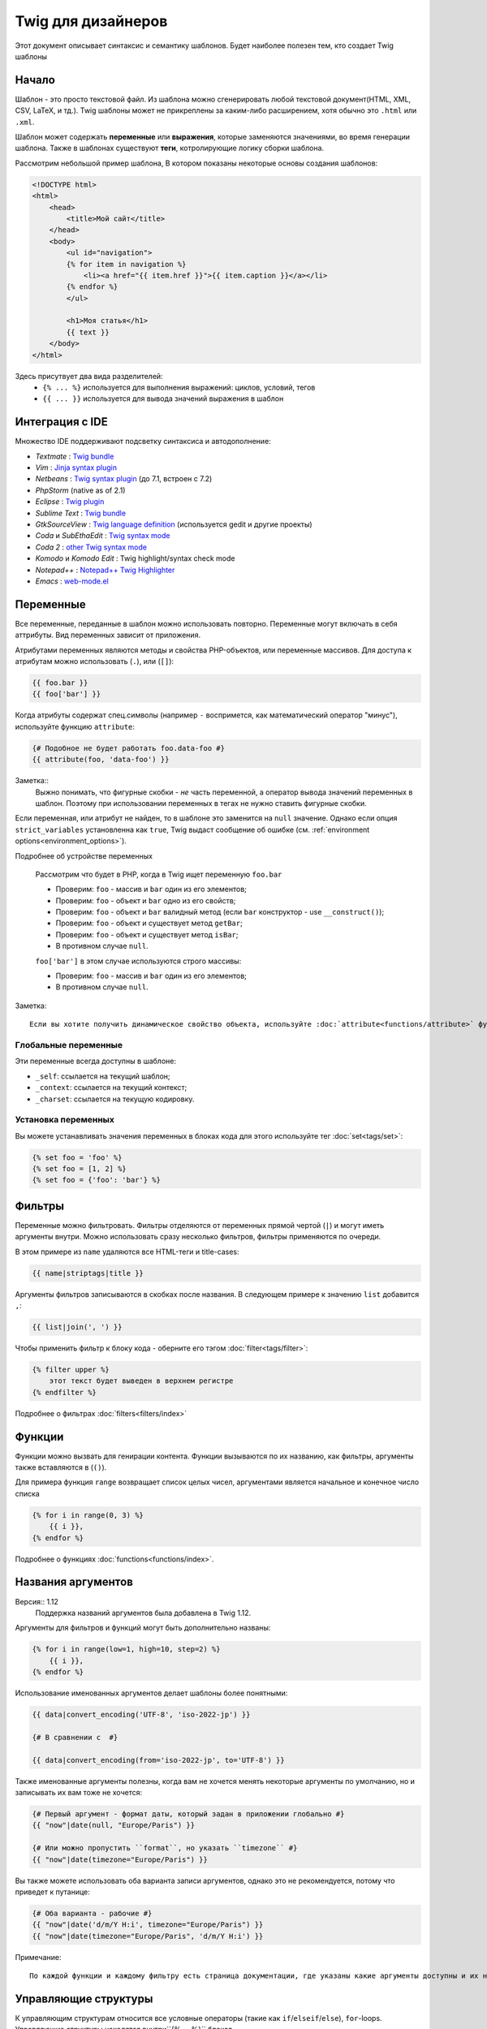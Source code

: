 Twig для дизайнеров
===========================
Этот документ описывает синтаксис и семантику шаблонов. Будет наиболее полезен тем, кто создает Twig шаблоны

Начало
--------
Шаблон - это просто текстовой файл. Из шаблона можно сгенерировать любой текстовой документ(HTML, XML, CSV, LaTeX, и тд.). Twig шаблоны может не прикреплены за каким-либо расширением, хотя обычно это ``.html`` или ``.xml``.

Шаблон может содержать **переменные** или **выражения**, которые заменяются значениями, во время генерации шаблона.
Также в шаблонах существуют **теги**, котролирующие логику сборки шаблона.

Рассмотрим небольшой пример шаблона, В котором показаны некоторые основы создания шаблонов:

.. code-block:: html+jinja

    <!DOCTYPE html>
    <html>
        <head>
            <title>Мой сайт</title>
        </head>
        <body>
            <ul id="navigation">
            {% for item in navigation %}
                <li><a href="{{ item.href }}">{{ item.caption }}</a></li>
            {% endfor %}
            </ul>

            <h1>Моя статья</h1>
            {{ text }}
        </body>
    </html>

Здесь присутвует два вида разделителей:
 - ``{% ... %}`` используется для выполнения выражений: циклов, условий, тегов
 - ``{{ ... }}`` используется для вывода значений выражения в шаблон

Интеграция с IDE
----------------

Множество IDE поддерживают подсветку синтаксиса и автодополнение:

* *Textmate* : `Twig bundle`_
* *Vim* : `Jinja syntax plugin`_
* *Netbeans* : `Twig syntax plugin`_ (до 7.1, встроен с 7.2)
* *PhpStorm* (native as of 2.1)
* *Eclipse* : `Twig plugin`_
* *Sublime Text* : `Twig bundle`_
* *GtkSourceView* : `Twig language definition`_ (используется gedit и другие проекты)
* *Coda* и *SubEthaEdit* : `Twig syntax mode`_
* *Coda 2* : `other Twig syntax mode`_
* *Komodo* и *Komodo Edit* : Twig highlight/syntax check mode
* *Notepad++* : `Notepad++ Twig Highlighter`_
* *Emacs* :  `web-mode.el`_

Переменные
---------

Все переменные, переданные в шаблон можно использовать повторно. Переменные могут включать в себя аттрибуты. Вид переменных зависит от приложения.

Атрибутами переменных являются методы и свойства PHP-объектов, или переменные массивов.
Для доступа к атрибутам можно использовать (``.``), или (``[]``):

.. code-block:: jinja

    {{ foo.bar }}
    {{ foo['bar'] }}

Когда атрибуты содержат спец.символы (например ``-`` воспримется, как математический оператор "минус"), используйте функцию ``attribute``:

.. code-block:: jinja

    {# Подобное не будет работать foo.data-foo #}
    {{ attribute(foo, 'data-foo') }}

Заметка::
    Выжно понимать, что фигурные скобки - *не* часть переменной, а оператор вывода значений переменных в шаблон. Поэтому при использовании переменных в тегах не нужно ставить фигурные скобки.

Если переменная, или атрибут не найден, то в шаблоне это заменится на ``null`` значение. Однако если опция ``strict_variables`` установленна как ``true``, Twig выдаст сообщение об ошибке (см. :ref:`environment options<environment_options>`).

Подробнее об устройстве переменных

    Рассмотрим что будет в PHP, когда в Twig ищет переменную ``foo.bar``

    * Проверим: ``foo`` - массив и ``bar`` один из его элементов;
    * Проверим: ``foo`` - объект и ``bar`` одно из его свойств;
    * Проверим: ``foo`` - объект и ``bar`` валидный метод (если ``bar`` конструктор - use ``__construct()``);
    * Проверим: ``foo`` - объект и существует метод ``getBar``;
    * Проверим: ``foo`` - объект и существует метод ``isBar``;
    * В противном случае ``null``.

    ``foo['bar']`` в этом случае используются строго массивы:

    * Проверим: ``foo`` - массив и ``bar`` один из его элементов;
    * В противном случае ``null``.

Заметка::

    Если вы хотите получить динамическое свойство объекта, используйте :doc:`attribute<functions/attribute>` функцию вместо этого.

Глобальные переменные
~~~~~~~~~~~~~~~~

Эти переменные всегда доступны в шаблоне:

* ``_self``: ссылается на текущий шаблон;
* ``_context``: ссылается на текущий контекст;
* ``_charset``: ссылается на текущую кодировку.

Установка переменных
~~~~~~~~~~~~~~~~~

Вы можете устанавливать значения переменных в блоках кода для этого используйте тег :doc:`set<tags/set>`:

.. code-block:: jinja

    {% set foo = 'foo' %}
    {% set foo = [1, 2] %}
    {% set foo = {'foo': 'bar'} %}

Фильтры
-------

Переменные можно фильтровать. Фильтры отделяются от переменных прямой чертой (``|``) и могут иметь аргументы внутри. Можно использовать сразу несколько фильтров, фильтры применяются по очереди.

В этом примере из ``name`` удаляются все HTML-теги и title-cases:

.. code-block:: jinja

    {{ name|striptags|title }}

Аргументы фильтров записываются в скобках после названия. В следующем примере к значению ``list`` добавится ``,``:

.. code-block:: jinja

    {{ list|join(', ') }}

Чтобы применить фильтр к блоку кода - оберните его тэгом :doc:`filter<tags/filter>`:

.. code-block:: jinja

    {% filter upper %}
        этот текст будет выведен в верхнем регистре
    {% endfilter %}

Подробнее о фильтрах :doc:`filters<filters/index>`

Функции
---------

Функции можно вызвать для генирации контента. Функции вызываются по их названию, как фильтры, аргументы также вставляются в (``()``).

Для примера функция ``range`` возвращает список целых чисел, аргументами является начальное и конечное число списка

.. code-block:: jinja

    {% for i in range(0, 3) %}
        {{ i }},
    {% endfor %}

Подробнее о функциях :doc:`functions<functions/index>`.

Названия аргументов
---------------

Версия:: 1.12
    Поддержка названий аргументов была добавлена в Twig 1.12.

Аргументы для фильтров и функций могут быть дополнительно названы:

.. code-block:: jinja

    {% for i in range(low=1, high=10, step=2) %}
        {{ i }},
    {% endfor %}

Использование именованных аргументов делает шаблоны более понятными:

.. code-block:: jinja

    {{ data|convert_encoding('UTF-8', 'iso-2022-jp') }}

    {# В сравнении с  #}

    {{ data|convert_encoding(from='iso-2022-jp', to='UTF-8') }}

Также именованные аргументы полезны, когда вам не хочется менять некоторые аргументы по умолчанию, но и записывать их вам тоже не хочется:

.. code-block:: jinja

    {# Первый аргумент - формат даты, который задан в приложении глобально #}
    {{ "now"|date(null, "Europe/Paris") }}

    {# Или можно пропустить ``format``, но указать ``timezone`` #}
    {{ "now"|date(timezone="Europe/Paris") }}

Вы также можете использовать оба варианта записи аргументов, однако это не рекомендуется, потому что приведет к путанице:

.. code-block:: jinja

    {# Оба варианта - рабочие #}
    {{ "now"|date('d/m/Y H:i', timezone="Europe/Paris") }}
    {{ "now"|date(timezone="Europe/Paris", 'd/m/Y H:i') }}

Примечание::

    По каждой функции и каждому фильтру есть страница документации, где указаны какие аргументы доступны и их названия

Управляющие структуры
-----------------

К управляющим структурам относится все условные операторы (такие как  ``if``/``elseif``/``else``), ``for``-loops. Управляющие структуры находятся внутри``{% ... %}`` блоков.

На пример чтобы отобразить список пользователей ``users``, используется тег :doc:`for<tags/for>`:

.. code-block:: jinja

    <h1>Пользователи</h1>
    <ul>
        {% for user in users %}
            <li>{{ user.username|e }}</li>
        {% endfor %}
    </ul>

Тег :doc:`if<tags/if>` может быть использован для проверки:

.. code-block:: jinja

    {% if users|length > 0 %}
        <ul>
            {% for user in users %}
                <li>{{ user.username|e }}</li>
            {% endfor %}
        </ul>
    {% endif %}

Подробнее о тегах :doc:`tags<tags/index>`.

Комментирование
--------------

Для комментирования части кода, или пояснений к нему используйте ``{# ... #}``.

.. code-block:: jinja

    {# Примечание: закоментированно, тк больше не используется
        {% for user in users %}
            ...
        {% endfor %}
    #}

Подключение шаблонов
-------------------------

Тег :doc:`include<tags/include>` возвращает содержимое шаблона из файла:

.. code-block:: jinja

    {% include 'sidebar.html' %}

По умолчанию содержимое подключаемых шаблонов встает в место вызова

В подключенном шаблоне определены переменные родительского шаблона

.. code-block:: jinja

    {% for box in boxes %}
        {% include "render_box.html" %}
    {% endfor %}

Подключенный шаблон ``render_box.html`` имеет доступ к переменной ``box``.

Название файла зависит от загрузчика шаблонов. Например ``Twig_Loader_Filesystem`` позволяет получить шаблон по названию файла. Также можно указать путь до дериктории шаблона, используя слэш ``/``:

.. code-block:: jinja

    {% include "sections/articles/sidebar.html" %}

Наследование шаблонов
--------------------

Самая мощная часть Twig - наследование шаблонов. Наследование шаблонов позволяет задать скелет вашего шаблона, а затем переопределить некоторые блоки.

Звучит сложно, однако стоит просто попробовать.

Давайте определим базовый шаблон, ``base.html``, для простой страницы с двумя колонками:

.. code-block:: html+jinja

    <!DOCTYPE html>
    <html>
        <head>
            {% block head %}
                <link rel="stylesheet" href="style.css" />
                <title>{% block title %}{% endblock %} - Мой сайт</title>
            {% endblock %}
        </head>
        <body>
            <div id="content">{% block content %}{% endblock %}</div>
            <div id="footer">
                {% block footer %}
                    &copy; Copyright 2013 <a href="http://example.com/">Вы</a>.
                {% endblock %}
            </div>
        </body>
    </html>

В этом примере тегом the :doc:`block<tags/block>` определяется 4 блока, которые мы и заменим. Все теги ``block`` сообщат шаблонизатору, что в последствии их можно будет переопределить

Дочерний шаблон может выглядеть так:

.. code-block:: jinja

    {% extends "base.html" %}

    {% block title %}Главная{% endblock %}
    {% block head %}
        {{ parent() }}
        <style type="text/css">
            .important { color: #336699; }
        </style>
    {% endblock %}
    {% block content %}
        <h1>Главная</h1>
        <p class="important">
            Приветсвую на своем потрясном сайте!
        </p>
    {% endblock %}

Здесь используется тег :doc:`extends<tags/extends>`. Он сообщает шаблонизатору, что этот шаблон наследуется от другово. *Тег ``extends`` должен быть первым в шаблоне*

Следует учесть, что так как блок ``footer`` не определен, то используется родительский

Возможно отображать значение родительского блока, используя функцию :doc:`parent<functions/parent>`:

.. code-block:: jinja

    {% block sidebar %}
        <h3>Оглавление</h3>
        {{ parent() }}
    {% endblock %}

Дополнительно::

    Подробнее про ``extends`` :doc:`extends<tags/extends>`. Описанны интересные возможности использования блоков, такие как динамическое наследование, условное наследование, вложенность и сферы применения.

Замечание::

    Twig также поддерживает множественное наследование с использованием тега :doc:`use<tags/use>` tag. Это продвинутая возможность и врятли она понадобится в простых шаблонах.

Экранирование
-------------

Генерируя HTML всегда есть возможность вывести специальные символы, ломающие логику HTML. Здесь есть два варианта - принудительное экранирование, или установленное по умолчанию для всех переменных.

Работа с принудительным экранированием
~~~~~~~~~~~~~~~~~~~~~~~~~~~~

Если экранирование отключенно, то это *ваша* обязанность. Что экранировать? Любую переменную, которой вы не доверяете.

Экранирование доступно через фильтры :doc:`escape<filters/escape>` или ``e``:

.. code-block:: jinja

    {{ user.username|e }}

По умолчанию фильтр ``escape`` использует ``html`` режим экранирования, но в зависимости от ситуации вы можете этот режим изменить с помощью атрибута фильтра:

.. code-block:: jinja

    {{ user.username|e('js') }}
    {{ user.username|e('css') }}
    {{ user.username|e('url') }}
    {{ user.username|e('html_attr') }}

Работа с автоматическим экранированием
~~~~~~~~~~~~~~~~~~~~~~~~~~~~~~~

Вне зависимости настроек шаблонизатора, вы можете включить экранирование для блока кода с помощью тега :doc:`autoescape<tags/autoescape>`:

.. code-block:: jinja

    {% autoescape %}
        Все написанное будет экранированно
    {% endautoescape %}

По умолчанию  ``autoescape`` использует режим ``html``, однако это легко исправить

.. code-block:: jinja

    {% autoescape 'js' %}
        Все написанное будет экранированно, как js-код
    {% endautoescape %}

Экранирование кода
--------

Иногда необходимо шаблонизатору вывести данные без обработки, самым простым решением будет:

.. code-block:: jinja

    {{ '{{' }}

Однако когда таких данных много, можно использовать тег :doc:`verbatim<tags/verbatim>`.

Макросы
------

Версия:: 1.12
    Возможность устанавливать значения аргументов по умолчанию доступна с Twig 1.12.

Макросы схожи с функциями в обычных языках программирования. Они полезны для повторного использования повторяющегося HTML-кода.

Макрос определяется тегом :doc:`macro<tags/macro>`. Небольшой пример:

.. code-block:: jinja

    {% macro input(name, value, type, size) %}
        <input type="{{ type|default('text') }}" name="{{ name }}" value="{{ value|e }}" size="{{ size|default(20) }}" />
    {% endmacro %}

Макросы могут быть определенны в любом шаблоне и должны быть "импортированны" тегом :doc:`import<tags/import>` перед использованием:

.. code-block:: jinja

    {% import "forms.html" as forms %}

    <p>{{ forms.input('username') }}</p>

Также макросу можно задать временное имя с помощью тега :doc:`from<tags/from>`:

.. code-block:: jinja

    {% from 'forms.html' import input as input_field %}

    <dl>
        <dt>Логин</dt>
        <dd>{{ input_field('username') }}</dd>
        <dt>Пароль</dt>
        <dd>{{ input_field('password', '', 'password') }}</dd>
    </dl>

Значения по умолчанию могут быть определенны при объявлении аргументов макроса:

.. code-block:: jinja

    {% macro input(name, value = "", type = "text", size = 20) %}
        <input type="{{ type }}" name="{{ name }}" value="{{ value|e }}" size="{{ size }}" />
    {% endmacro %}

Выражения
-----------

Операторы
~~~~~~~~

Twig позволяет использовать логические операторы везде. Они работают также как в PHP.

Замечание::

    Приоритет операторов показан ниже, сначала идут операторы с наименьшим приоритетом и по возрастающей:
    ``b-and``, ``b-xor``, ``b-or``, ``or``, ``and``,
    ``==``, ``!=``, ``<``, ``>``, ``>=``, ``<=``, ``in``, ``..``, ``+``,
    ``-``, ``~``, ``*``, ``/``, ``//``, ``%``, ``is``, and ``**``.

Данные
~~~~~~~~

Версия:: 1.5
    Поддержка хешей названий и выражений добавлена в Twig 1.5.


Простейшая форма выражений - Twig-данные. Twig-данные представляются в PHP как строки, числа, и массивы. Доступные типы данных:

* Строки - ``"Привет мир"``: Все, что написано между кавычек (``'``/``"``) является строкой. Это полезно, когда нужно использовать строчные значения внутри шаблонов, на пример для аргументов функций и фильтров, кавычки должны быть экранированны бэкслешем (``\``) -- например: ``'It\'s good'``.

* Числа - ``42`` / ``42.23``: Целочисленные и десятичные. Числа записываются так как есть. Если нет точки - число считается целым.

* Массивы - ``["foo", "bar"]``: Массивы определяются списком данных, разделенными запятой (``,``) и обернуты в квадратные скобки (``[]``).

* Хэши - ``{"foo": "bar"}``: Хеши определяются списком "ключ - значение"б разделенными запятой (``,``) и обернуты в фигурные скобки (``{}``).

  .. code-block:: jinja

    {# ключи - строки #}
    { 'foo': 'foo', 'bar': 'bar' }

    {# ключи - названия (эквивалентно предыдущему варианту) -- доступно с Twig 1.5 #}
    { foo: 'foo', bar: 'bar' }

    {# ключи - цифры #}
    { 2: 'foo', 4: 'bar' }

    {# ключи - выражения (выражения должны быть включены в скобки ) -- доступно с Twig 1.5 #}
    { (1 + 1): 'foo', (a ~ 'b'): 'bar' }

* Булевы - ``true`` / ``false``: правда и ложь соответсвенно.

* Пустое - ``null`` специфичная переменная, означает то, что переменная не определена. ``none`` не аналог для ``null``.

Массивы и хеши могут быть вложены друг в друга:

.. code-block:: jinja

    {% set foo = [1, {"foo": "bar"}] %}

Примечание::

    Использование двойных или одинарных кавычек не влияет на производительность, но вставка строк возможна только в двойных кавычках.

Математика
~~~~~~~~~~

Twig позволяет производить любые математические операции над данными. Это редко используется в шаблонах, но поддерживается:

* ``+``: Соединяет два объекта вместе, также складывает цифры ``{{
  1 + 1 }}`` -> ``2``.

* ``-``: Операция вычитания для чисел ``{{ 3 - 2 }}`` -> ``1``.

* ``/``: Операция деления для чисел ``{{ 1 / 2 }}`` -> ``{{ 0.5 }}``. Результат будет десятичным.

* ``//``: Операция деления для чисел. ``{{20 // 7 }}`` -> ``2``. Результат будет целочисленным. Фактически отсекается часть после ``.``.

* ``%``: Вычисляет остаток от деления ``{{ 11 % 7 }}`` -> ``4``.

* ``*``: Операция умножения для чисел ``{{ 2 * 2 }}`` -> ``4``.

* ``**``: Возводит "левое" число в "правую" степень ``{{ 2 ** 3 }}`` -> ``8``.

Логика
~~~~~

Вы можете комбинировать выражения используя следующие операторы:

* ``and``: Результат: ``true``, если "левое" и "правое" значения ``true``.

* ``or``: Результат: ``true``, если "левое" или "правое" значения ``true``.

* ``not``: Результат: противоположное значение.

* ``(expr)``: Группа выражений.

Замечание::

    Также Twig поддерживает бинарные операторы: (``b-and``, ``b-xor``, and ``b-or``).

Сравнение
~~~~~~~~~~~

Следующие операторы доступны в любых выражениях и работают как в любом языке программирования: ``==``, ``!=``, ``<``, ``>``, ``>=``, and ``<=``.

Оператор содержания
~~~~~~~~~~~~~~~~~~~~

Оператор ``in`` проводит анализ на совпадения.

Результатом будет ``true``, если "левое" значение найдено в "правом":

.. code-block:: jinja

    {# Вернет true #}

    {{ 1 in [1, 2, 3] }}

    {{ 'cd' in 'abcde' }}

Примечание::

    You can use this filter to perform a containment test on strings, arrays,
    or objects implementing the ``Traversable`` interface.

Для отрицания используйте оператор ``not in``:

.. code-block:: jinja

    {% if 1 not in [1, 2, 3] %}

    {# эквивалентно #}
    {% if not (1 in [1, 2, 3]) %}

Тестирующий оператор
~~~~~~~~~~~~~~~~~~~~

Оператор ``is`` проверяет данные на соответствие

.. code-block:: jinja

    {{ name is odd }}

Можно использовать аргументы:

.. code-block:: jinja

    {% if loop.index is divisibleby(3) %}

Для отрицания используйте оператор ``is not``:

.. code-block:: jinja

    {% if loop.index is not divisibleby(3) %}

    {# эквивалентно #}
    {% if not (loop.index is divisibleby(3)) %}

Увидеть результаты работы можно посмотреть в тестах :doc:`tests<tests/index>`.

Другие операторы
~~~~~~~~~~~~~~~

Версия:: 1.12.0
    Support for the extended ternary operator was added in Twig 1.12.0.

Следующие операторы очень полезны, но не попадают ни в какую категорию:

* ``..``: Создает последовательность от "левого" до "правого" операнда, на пример ``1..10``

* ``|``: Применяет фильтр

* ``~``: Преобразует все операнды в строки и соединяет их, на пример ``{{ "Привет " ~ name ~ "!" }}`` выведет (предположим, что в ``name`` 'Вася') ``Привет Вася!``.

* ``.``, ``[]``: Получает атрибут объекта.

* ``?:``: Тернарный оператор

  .. code-block:: jinja

      {{ foo ? 'Да' : 'Нет' }}

      {# Доступно с Twig 1.12.0 #}
      {{ foo ?: 'Нет' }} == {{ foo ? foo : 'Нет' }}
      {{ foo ? 'Да' }} == {{ foo ? 'Да' : '' }}

Строковые замены
~~~~~~~~~~~~~~~~~~~~

Версия:: 1.5
    Строковые замены доступны с Twig 1.5.

Строковая заменя (``#{expression}``) доступна для любого выражения, находящегося в *строке с двойными скобками*. Например:

.. code-block:: jinja

    {{ "Привет #{name}! Как дела?" }}
    {{ "Дважды два =  #{2*2}" }}

Управление пробелами
------------------

Версия:: 1.1
    Tag level whitespace control was added in Twig 1.1.

Первая строка после тега удаляется автоматически, как в PHP. Пробелы, табуляция, пустые строки же не удаляются.

Используйте тег ``spaceless`` для удаления пробельных символов *между HTML-тегами*:

.. code-block:: jinja

    {% spaceless %}
        <div>
            <strong>Жирная строка</strong>
        </div>
    {% endspaceless %}

    {# на выходе будет <div><strong>Жирная строка</strong></div> #}

Также вы можете убирать пробельные символы для блоков кода:

.. code-block:: jinja

    {% set value = 'no spaces' %}
    {#- Нет начальных и конечных пробелов -#}
    {%- if true -%}
        {{- value -}}
    {%- endif -%}

    {# Выведет 'no spaces' #}

Можно убирать пробелы между значением переменной и предыдущим символом, опционально для конца и начала переменной:

.. code-block:: jinja

    {% set value = 'Нет пробелам!' %}
    <li>    {{- value }}    </li>

    {# выведет '<li>Нет пробелам!    </li>' #}

Расширения
----------

Twig может быть легко расширен.

Если вы ищете какой-то тег/фильтр/функцию загляните в оффициальный репозиторий `extension repository`_.

If you want to create your own, read the :ref:`Creating an
Extension<creating_extensions>` chapter.

.. _`Twig bundle`:                https://github.com/Anomareh/PHP-Twig.tmbundle
.. _`Jinja syntax plugin`:        http://jinja.pocoo.org/2/documentation/integration
.. _`Twig syntax plugin`:         http://plugins.netbeans.org/plugin/37069/php-twig
.. _`Twig plugin`:                https://github.com/pulse00/Twig-Eclipse-Plugin
.. _`Twig language definition`:   https://github.com/gabrielcorpse/gedit-twig-template-language
.. _`extension repository`:       http://github.com/fabpot/Twig-extensions
.. _`Twig syntax mode`:           https://github.com/bobthecow/Twig-HTML.mode
.. _`other Twig syntax mode`:     https://github.com/muxx/Twig-HTML.mode
.. _`Notepad++ Twig Highlighter`: https://github.com/Banane9/notepadplusplus-twig
.. _`web-mode.el`:                http://web-mode.org/
